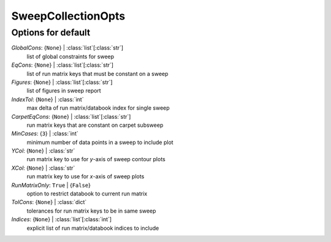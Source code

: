 -------------------
SweepCollectionOpts
-------------------


Options for default
===================

*GlobalCons*: {``None``} | :class:`list`\ [:class:`str`]
    list of global constraints for sweep
*EqCons*: {``None``} | :class:`list`\ [:class:`str`]
    list of run matrix keys that must be constant on a sweep
*Figures*: {``None``} | :class:`list`\ [:class:`str`]
    list of figures in sweep report
*IndexTol*: {``None``} | :class:`int`
    max delta of run matrix/databook index for single sweep
*CarpetEqCons*: {``None``} | :class:`list`\ [:class:`str`]
    run matrix keys that are constant on carpet subsweep
*MinCases*: {``3``} | :class:`int`
    minimum number of data points in a sweep to include plot
*YCol*: {``None``} | :class:`str`
    run matrix key to use for *y*-axis of sweep contour plots
*XCol*: {``None``} | :class:`str`
    run matrix key to use for *x*-axis of sweep plots
*RunMatrixOnly*: ``True`` | {``False``}
    option to restrict databook to current run matrix
*TolCons*: {``None``} | :class:`dict`
    tolerances for run matrix keys to be in same sweep
*Indices*: {``None``} | :class:`list`\ [:class:`int`]
    explicit list of run matrix/databook indices to include


